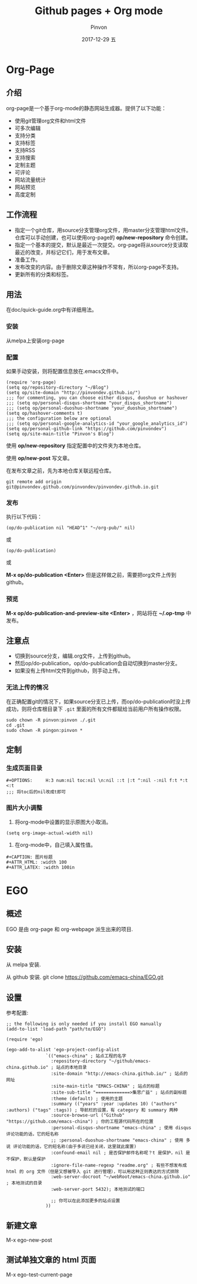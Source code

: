 #+TITLE:       Github pages + Org mode
#+AUTHOR:      Pinvon
#+EMAIL:       pinvon@Inspiron
#+DATE:        2017-12-29 五
#+URI:         /blog/%y/%m/%d/github-pages-+-org-mode
#+KEYWORDS:    <TODO: insert your keywords here>
#+TAGS:        org page
#+LANGUAGE:    en
#+OPTIONS:     H:3 num:nil toc:t \n:nil ::t |:t ^:nil -:nil f:t *:t <:t
#+DESCRIPTION: <TODO: insert your description here>

* Org-Page
** 介绍

org-page是一个基于org-mode的静态网站生成器。提供了以下功能：

- 使用git管理org文件和html文件
- 可多次编辑
- 支持分类
- 支持标签
- 支持RSS
- 支持搜索
- 定制主题
- 可评论
- 网站流量统计
- 网站预览
- 高度定制

** 工作流程

- 指定一个git仓库，用source分支管理org文件，用master分支管理html文件。仓库可以手动创建，也可以使用org-page的 *op/new-repository* 命令创建。
- 指定一个基本的提交，默认是最近一次提交。org-page将从source分支读取最近的改变，并标记它们，用于发布文章。
- 准备工作。
- 发布改变的内容。由于删除文章这种操作不常有，所以org-page不支持。
- 更新所有的分类和标签。

** 用法

在doc/quick-guide.org中有详细用法。

*** 安装

  从melpa上安装org-page

*** 配置

 如果手动安装，则将配置信息放在.emacs文件中。

 #+BEGIN_SRC 
 (require 'org-page)
 (setq op/repository-directory "~/Blog")
 (setq op/site-domain "http://pinvondev.github.io/")
 ;;; for commenting, you can choose either disqus, duoshuo or hashover
 ;;; (setq op/personal-disqus-shortname "your_disqus_shortname")
 ;;; (setq op/personal-duoshuo-shortname "your_duoshuo_shortname")
 (setq op/hashover-comments t)
 ;;; the configuration below are optional
 ;;; (setq op/personal-google-analytics-id "your_google_analytics_id")
 (setq op/personal-github-link "https://github.com/pinvondev")
 (setq op/site-main-title "Pinvon's Blog")
 #+END_SRC

 使用 *op/new-repository* 指定配置中的文件夹为本地仓库。

 使用 *op/new-post* 写文章。

 在发布文章之前，先为本地仓库关联远程仓库。

 #+BEGIN_SRC 
 git remote add origin git@pinvondev.github.com/pinvondev/pinvondev.github.io.git
 #+END_SRC

*** 发布

 执行以下代码：
 #+BEGIN_SRC 
 (op/do-publication nil "HEAD^1" "~/org-pub/" nil)
 #+END_SRC

 或

 #+BEGIN_SRC 
 (op/do-publication)
 #+END_SRC

 或

 *M-x op/do-publication <Enter>* 但是这样做之前，需要把org文件上传到github。



*** 预览

 *M-x op/do-publication-and-preview-site <Enter>* ，网站将在 *~/.op-tmp* 中发布。

** 注意点
 - 切换到source分支，编辑.org文件，上传到github。
 - 然后op/do-publication，op/do-publication会自动切换到master分支。
 - 如果没有上传html文件到github，则手动上传。

*** 无法上传的情况

 在正确配置git的情况下，如果source分支已上传，而op/do-publication时没上传成功，则将仓库根目录下 =.git= 里面的所有文件都赋给当前用户所有操作权限。
 #+BEGIN_SRC 
 sudo chown -R pinvon:pinvon ./.git
 cd .git
 sudo chown -R pingon:pinvon *
 #+END_SRC

** 定制

*** 生成页面目录

 #+BEGIN_SRC 
 #+OPTIONS:     H:3 num:nil toc:nil \n:nil ::t |:t ^:nil -:nil f:t *:t <:t
 ;;; 将toc后的nil改成t即可
 #+END_SRC


*** 图片大小调整

 1. 将org-mode中设置的显示原图大小取消。
 #+BEGIN_SRC 
 (setq org-image-actual-width nil)
 #+END_SRC
 2. 在org-mode中，自己填入属性值。
 #+BEGIN_SRC 
 #+CAPTION: 图片标题
 #+ATTR_HTML: :width 100
 #+ATTR_LATEX: :width 100in
 #+END_SRC

* EGO

** 概述

EGO 是由 org-page 和 org-webpage 派生出来的项目.

** 安装

从 melpa 安装.

从 github 安装. git clone https://github.com/emacs-china/EGO.git

** 设置

参考配置:

#+BEGIN_SRC Elisp
;; the following is only needed if you install EGO manually
(add-to-list 'load-path "path/to/EGO")

(require 'ego)

(ego-add-to-alist 'ego-project-config-alist
               `(("emacs-china" ; 站点工程的名字
                 :repository-directory "~/github/emacs-china.github.io" ; 站点的本地目录
                 :site-domain "http://emacs-china.github.io/" ; 站点的网址
                 :site-main-title "EMACS-CHINA" ; 站点的标题
                 :site-sub-title "=============>集思广益" ; 站点的副标题
                 :theme (default) ; 使用的主题
                 :summary (("years" :year :updates 10) ("authors" :authors) ("tags" :tags)) ; 导航栏的设置，有 category 和 summary 两种
                 :source-browse-url ("Github" "https://github.com/emacs-china") ; 你的工程源代码所在的位置
                 :personal-disqus-shortname "emacs-china" ; 使用 disqus 评论功能的话，它的短名称
                 ;; :personal-duoshuo-shortname "emacs-china" ; 使用 多说 评论功能的话，它的短名称(由于多说已经关闭，这里就此废置)
                 :confound-email nil ; 是否保护邮件名称呢？t 是保护，nil 是不保护，默认是保护
                 :ignore-file-name-regexp "readme.org" ; 有些不想发布成 html 的 org 文件（但是又想被导入 git 进行管理），可以用这种正则表达的方式排除
                 :web-server-docroot "~/webRoot/emacs-china.github.io" ; 本地测试的目录
                 :web-server-port 5432); 本地测试的端口

                 ;; 你可以在此添加更多的站点设置
               ))
#+END_SRC

** 新建文章

M-x ego-new-post

** 测试单独文章的 html 页面

M-x ego-test-current-page
